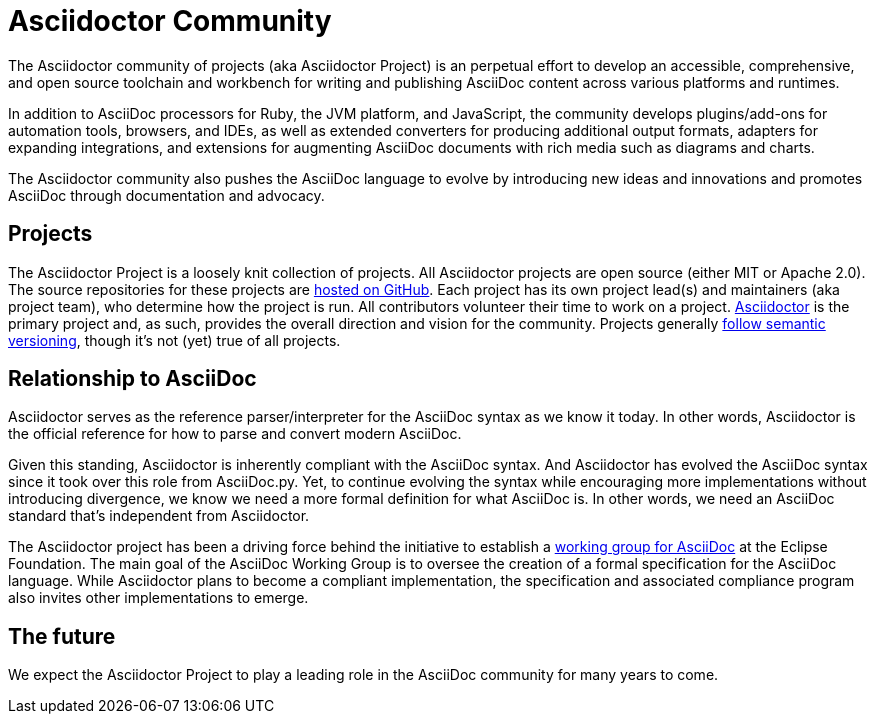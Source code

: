 = Asciidoctor Community
:navtitle: About

The Asciidoctor community of projects (aka Asciidoctor Project) is an perpetual effort to develop an accessible, comprehensive, and open source toolchain and workbench for writing and publishing AsciiDoc content across various platforms and runtimes.

In addition to AsciiDoc processors for Ruby, the JVM platform, and JavaScript, the community develops plugins/add-ons for automation tools, browsers, and IDEs, as well as extended converters for producing additional output formats, adapters for expanding integrations, and extensions for augmenting AsciiDoc documents with rich media such as diagrams and charts.

The Asciidoctor community also pushes the AsciiDoc language to evolve by introducing new ideas and innovations and promotes AsciiDoc through documentation and advocacy.

== Projects

The Asciidoctor Project is a loosely knit collection of projects.
All Asciidoctor projects are open source (either MIT or Apache 2.0).
The source repositories for these projects are https://github.com/asciidoctor[hosted on GitHub^].
Each project has its own project lead(s) and maintainers (aka project team), who determine how the project is run.
All contributors volunteer their time to work on a project.
https://github.com/asciidoctor/asciidoctor[Asciidoctor^] is the primary project and, as such, provides the overall direction and vision for the community.
Projects generally xref:version-and-release-policies.adoc[follow semantic versioning], though it's not (yet) true of all projects.

== Relationship to AsciiDoc

Asciidoctor serves as the reference parser/interpreter for the AsciiDoc syntax as we know it today.
In other words, Asciidoctor is the official reference for how to parse and convert modern AsciiDoc.

Given this standing, Asciidoctor is inherently compliant with the AsciiDoc syntax.
And Asciidoctor has evolved the AsciiDoc syntax since it took over this role from AsciiDoc.py.
Yet, to continue evolving the syntax while encouraging more implementations without introducing divergence, we know we need a more formal definition for what AsciiDoc is.
In other words, we need an AsciiDoc standard that's independent from Asciidoctor.

The Asciidoctor project has been a driving force behind the initiative to establish a https://www.eclipse.org/org/workinggroups/asciidoc-charter.php[working group for AsciiDoc^] at the Eclipse Foundation.
The main goal of the AsciiDoc Working Group is to oversee the creation of a formal specification for the AsciiDoc language.
While Asciidoctor plans to become a compliant implementation, the specification and associated compliance program also invites other implementations to emerge.

== The future

We expect the Asciidoctor Project to play a leading role in the AsciiDoc community for many years to come.
